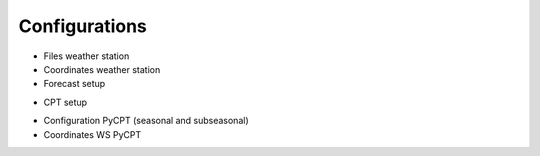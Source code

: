 Configurations
==============

* Files weather station
* Coordinates weather station
* Forecast setup
.. _CPT setup:
* CPT setup
.. _Configuration PyCPT:
* Configuration PyCPT (seasonal and subseasonal)
* Coordinates WS PyCPT